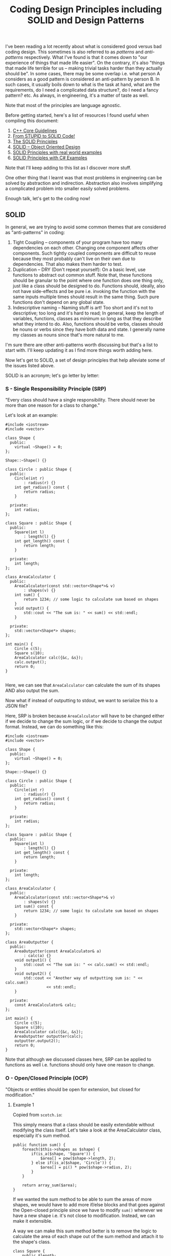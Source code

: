 #+TITLE: Coding Design Principles including SOLID and Design Patterns

I've been reading a lot recently about what is considered good versus bad coding design. This sometimes is also referred to as
/patterns/ and /anti-patterns/ respectively. What I've found is that it comes down to "our experience of things that made life easier".
On the contrary, it's also "things that made life terrible for us -- making trivial tasks harder than they actually should be". In some cases,
there may be some overlap i.e. what person A considers as a good pattern is considered an anti-pattern by person B. In such cases, it usually boils
down to what is the task at hand, what are the requirements, do I need a complicated data structure?, do I need a fancy pattern? etc. As always, in engineering,
it's a matter of taste as well.

Note that most of the principles are language agnostic.

Before getting started, here's a list of resources I found useful when compiling this document:
1) [[http://isocpp.github.io/CppCoreGuidelines/CppCoreGuidelines][C++ Core Guidelines]]
2) [[http://williamdurand.fr/2013/07/30/from-stupid-to-solid-code/][From STUPID to SOLID Code!]]
3) [[https://code.tutsplus.com/series/the-solid-principles--cms-634][The SOLID Principles]]
4) [[https://scotch.io/bar-talk/s-o-l-i-d-the-first-five-principles-of-object-oriented-design][SOLID -- Object Oriented Design]]
5) [[http://blog.gauffin.org/2012/05/solid-principles-with-real-world-examples/][SOLID Principles with real world examples]]
6) [[https://www.codeproject.com/Tips/1033646/SOLID-Principle-with-Csharp-Example][SOLID Principles with C# Examples]]

Note that I'll keep adding to this list as I discover more stuff.

One other thing that I learnt was that most problems in engineering can be solved by abstraction and indirection. Abstraction also involves
simplifying a complicated problem into smaller easily solved problems.

Enough talk, let's get to the coding now!

** SOLID

In general, we are trying to avoid some common themes that are considered as "anti-patterns" in coding:

1) Tight Coupling -- components of your program have too many dependencies on each other. Changing one component affects other components. Such tightly coupled components are difficult to reuse because they most probably can't live on their own due to dependencies. That also makes them harder to test.
2) Duplication -- DRY (Don't repeat yourself): On a basic level, use functions to abstract out common stuff. Note that, these functions should be granular to the point where one function does one thing only, just like a class should be designed to do. Functions should, ideally, also not have side-effects and be pure i.e. invoking the function with the same inputs multiple times should result in the same thing. Such pure functions don't depend on any global state.
3) Indescriptive naming -- Naming stuff is art! Too short and it's not to descriptive; too long and it's hard to read; In general, keep the length of variables, functions, classes as minimum so long as that they describe what they intend to do. Also, functions should be verbs, classes should be nouns or verbs since they have both data and state. I generally name my classes as nouns since that's more natural to me.

I'm sure there are other anti-patterns worth discussing but that's a list to start with. I'll keep updating it as I find more things worth adding here.

Now let's get to SOLID, a set of design principles that help alleviate some of the issues listed above.

SOLID is an acronym; let's go letter by letter:

*** S - Single Responsibility Principle (SRP)
"Every class should have a single responsibility. There should never be more than one reason for a class to change."

Let's look at an example:

#+BEGIN_SRC C++ :exports both
#include <iostream>
#include <vector>

class Shape {
  public:
    virtual ~Shape() = 0;
};

Shape::~Shape() {}

class Circle : public Shape {
  public:
    Circle(int r)
        : radius(r) {}
    int get_radius() const {
        return radius;
    }

  private:
    int radius;
};

class Square : public Shape {
  public:
    Square(int l)
        : length(l) {}
    int get_length() const {
        return length;
    }

  private:
    int length;
};

class AreaCalculator {
  public:
    AreaCalculator(const std::vector<Shape*>& v)
        : shapes(v) {}
    int sum() {
        return 1234; // some logic to calculate sum based on shapes
    }
    void output() {
        std::cout << "The sum is: " << sum() << std::endl;
    }

  private:
    std::vector<Shape*> shapes;
};

int main() {
    Circle c(5);
    Square s(10);
    AreaCalculator calc({&c, &s});
    calc.output();
    return 0;
}

#+END_SRC

#+RESULTS:
: The sum is: 1234

Here, we can see that =AreaCalculator= can calculate the sum of its shapes AND also output the sum.

Now what if instead of outputting to stdout, we want to serialize this to a JSON file? 

Here, SRP is broken because =AreaCalculator= will have to be changed either if we decide to change the sum logic, or if we decide to
change the output format. Instead, we can do something like this:

#+BEGIN_SRC C++ :exports both
#include <iostream>
#include <vector>

class Shape {
  public:
    virtual ~Shape() = 0;
};

Shape::~Shape() {}

class Circle : public Shape {
  public:
    Circle(int r)
        : radius(r) {}
    int get_radius() const {
        return radius;
    }

  private:
    int radius;
};

class Square : public Shape {
  public:
    Square(int l)
        : length(l) {}
    int get_length() const {
        return length;
    }

  private:
    int length;
};

class AreaCalculator {
  public:
    AreaCalculator(const std::vector<Shape*>& v)
        : shapes(v) {}
    int sum() const {
        return 1234; // some logic to calculate sum based on shapes
    }

  private:
    std::vector<Shape*> shapes;
};

class AreaOutputter {
  public:
    AreaOutputter(const AreaCalculator& a)
        : calc(a) {}
    void output1() {
        std::cout << "The sum is: " << calc.sum() << std::endl;
    }
    void output2() {
        std::cout << "Another way of outputting sum is: " << calc.sum()
                  << std::endl;
    }

  private:
    const AreaCalculator& calc;
};

int main() {
    Circle c(5);
    Square s(10);
    AreaCalculator calc({&c, &s});
    AreaOutputter outputter(calc);
    outputter.output2();
    return 0;
}
#+END_SRC

#+RESULTS:
: Another way of outputting sum is: 1234

Note that although we discussed classes here, SRP can be applied to functions as well i.e. functions should only have one reason to change.

*** O - Open/Closed Principle (OCP)
"Objects or entities should be open for extension, but closed for modification."

**** Example 1

Copied from =scotch.io=:

This simply means that a class should be easily extendable without modifying the class itself. Let's take a look at the AreaCalculator class, especially it's sum method.

#+BEGIN_SRC C++ :exports both
public function sum() {
    foreach($this->shapes as $shape) {
        if(is_a($shape, 'Square')) {
            $area[] = pow($shape->length, 2);
        } else if(is_a($shape, 'Circle')) {
            $area[] = pi() * pow($shape->radius, 2);
        }
    }

    return array_sum($area);
}  
#+END_SRC

If we wanted the sum method to be able to sum the areas of more shapes, we would have to add more if/else blocks and that goes against the Open-closed principle
since we have to modify =sum()= whenever we have a new shape i.e. it's not close to modification. Instead, we can make it extensible.

A way we can make this sum method better is to remove the logic to calculate the area of each shape out of the sum method and attach it to the shape's class.

#+BEGIN_SRC C++ :exports both
class Square {
    public $length;

    public function __construct($length) {
        $this->length = $length;
    }

    public function area() {
        return pow($this->length, 2);
    }
}   
#+END_SRC

The same thing should be done for the =Circle= class, an area method should be added. Now, to calculate the sum of any shape provided should be as simple as:

#+BEGIN_SRC C++ :exports both
public function sum() {
    foreach($this->shapes as $shape) {
        $area[] = $shape->area();
    }

    return array_sum($area);
}
#+END_SRC

Now we can create another shape class and pass it in when calculating the sum without breaking our code. However, now another problem arises, how do we know that the object passed into the AreaCalculator is actually a shape or if the shape has a method named area?

Coding to an interface is an integral part of S.O.L.I.D, a quick example is we create an interface, that every shape implements:

#+BEGIN_SRC C++ :exports both
interface ShapeInterface {
    public function area();
}

class Circle implements ShapeInterface {
    public $radius;

    public function __construct($radius) {
        $this->radius = $radius;
    }

    public function area() {
        return pi() * pow($this->radius, 2);
    }
} 
#+END_SRC

In our =AreaCalculator= sum method we can check if the shapes provided are actually instances of the =ShapeInterface=, otherwise we throw an exception:

#+BEGIN_SRC C++ :exports both
public function sum() {
    foreach($this->shapes as $shape) {
        if(is_a($shape, 'ShapeInterface')) {
            $area[] = $shape->area();
            continue;
        }

        throw new AreaCalculatorInvalidShapeException;
    }

    return array_sum($area);
} 
#+END_SRC

**** Example 2

Use [[https://code.tutsplus.com/tutorials/solid-part-2-the-openclosed-principle--net-36600][Strategy Design Pattern]]

**** Example 3

Use [[http://www.craftinginterpreters.com/representing-code.html#the-visitor-pattern][Visitor Design Pattern]]

*** L - Liskov Substitution Principle (LSP)

"Objects in a program should be replaceable with instances of their subtypes without altering the correctness of the program."

**** Example 1

In languages with compile-time type checking, LSP is pretty obvious since we'll catch any violations at compile-time:

#+BEGIN_SRC C++ :exports both
class Vehicle {
 
    function startEngine() {
        // Default engine start functionality
    }
 
    function accelerate() {
        // Default acceleration functionality
    }
}

class Car extends Vehicle {
 
    function startEngine() {
        $this->engageIgnition();
        parent::startEngine();
    }
 
    private function engageIgnition() {
        // Ignition procedure
    }
 
}
 
class ElectricBus extends Vehicle {
 
    function accelerate() {
        $this->increaseVoltage();
        $this->connectIndividualEngines();
    }
 
    private function increaseVoltage() {
        // Electric logic
    }
 
    private function connectIndividualEngines() {
        // Connection logic
    }
 
}

class Driver {
    function go(Vehicle $v) {
        $v->startEngine();
        $v->accelerate();
    }
}
#+END_SRC

**** Example 2

In dynamically typed languages, we can get run-time errors. Copied from =scotch.io=:

Still making use of out =AreaCalculator= class, say we have a =VolumeCalculator= class that extends the =AreaCalculator= class:

#+BEGIN_SRC C++ :exports both
class VolumeCalculator extends AreaCalulator {
    public function __construct($shapes = array()) {
        parent::__construct($shapes);
    }

    public function sum() {
        // logic to calculate the volumes and then return and array of output
        return array($summedData);
    }
}

class SumCalculatorOutputter {
    protected $calculator;

    public function __constructor(AreaCalculator $calculator) {
        $this->calculator = $calculator;
    }

    public function JSON() {
        $data = array(
            'sum' => $this->calculator->sum();
        );

        return json_encode($data);
    }

    public function HTML() {
        return implode('', array(
            '',
                'Sum of the areas of provided shapes: ',
                $this->calculator->sum(),
            ''
        ));
    }
}    
#+END_SRC

If we tried to run an example like this:

#+BEGIN_SRC C++ :exports both
$areas = new AreaCalculator($shapes);
$volumes = new AreaCalculator($solidShapes);

$output = new SumCalculatorOutputter($areas);
$output2 = new SumCalculatorOutputter($volumes);

$output2.HTML() // error!
#+END_SRC

The program does not squawk, but when we call the =HTML= method on the $output2 object we get an E_NOTICE error informing us of an array to string conversion.

To fix this, instead of returning an array from the VolumeCalculator class sum method, you should simply:

#+BEGIN_SRC C++ :exports both
public function sum() {
    // logic to calculate the volumes and then return and array of output
    return $summedData; // summed data as float, double, or integer
}
#+END_SRC
*** I - Interface Segregation Principle (ISP)
"A client should never be forced to implement an interface that it doesn't use or clients shouldn't be forced to depend on methods they do not use."

**** Example 1
Copied from =scotch.io=:

Still using our shapes example, we know that we also have solid shapes, so since we would also want to calculate the volume of the shape, we 
can add another contract to the =ShapeInterface=:

#+BEGIN_SRC C++ :exports both
interface ShapeInterface {
    public function area();
    public function volume();
}
#+END_SRC

Any shape we create must implement the =volume= method, but we know that squares are flat shapes and that they do not 
have volumes, so this interface would force the Square class to implement a method that it has no use of.

ISP says no to this, instead you could create another interface called =SolidShapeInterface= that has the volume contract and solid 
shapes like cubes e.t.c can implement this interface:

#+BEGIN_SRC C++ :exports both
interface ShapeInterface {
    public function area();
}

interface SolidShapeInterface {
    public function volume();
}

class Cuboid implements ShapeInterface, SolidShapeInterface {
    public function area() {
        // calculate the surface area of the cuboid
    }

    public function volume() {
        // calculate the volume of the cuboid
    }
}
#+END_SRC

This is a much better approach, but a pitfall to watch out for is when type-hinting these interfaces, instead 
of using a =ShapeInterface= or a =SolidShapeInterface=.

You can create another interface, maybe =ManageShapeInterface=, and implement it on both the flat and solid 
shapes, this way you can easily see that it has a single API for managing the shapes. For example:

#+BEGIN_SRC C++ :exports both
interface ManageShapeInterface {
    public function calculate();
}

class Square implements ShapeInterface, ManageShapeInterface {
    public function area() { /*Do stuff here*/ }

    public function calculate() {
        return $this->area();
    }
}

class Cuboid implements ShapeInterface, SolidShapeInterface, ManageShapeInterface {
    public function area() { /*Do stuff here*/ }
    public function volume() { /*Do stuff here*/ }

    public function calculate() {
        return $this->area() + $this->volume();
    }
}
#+END_SRC

Now in =AreaCalculator= class, we can easily replace the call to the area method with calculate and also check if the object is an 
instance of the =ManageShapeInterface= and not the =ShapeInterface=.

*** D - Dependency Inversion Principle (DIP)
"High-level modules should not depend on low-level modules. Both should depend on abstractions. Abstractions should not depend upon details. Details should depend upon abstractions."

**** Example 1

Copied from =scotch.io=:
This might sound bloated, but it is really easy to understand. This principle allows for decoupling, an example that seems like the best way to explain this principle:

#+BEGIN_SRC C++ :exports both
class PasswordReminder {
    private $dbConnection;

    public function __construct(MySQLConnection $dbConnection) {
        $this->dbConnection = $dbConnection;
    }
}
#+END_SRC

First the MySQLConnection is the low level module while the PasswordReminder is high level, but according to the definition of D in S.O.L.I.D. which states that Depend on Abstraction not on concretions, this snippet above violates this principle as the PasswordReminder class is being forced to depend on the MySQLConnection class.

Later if you were to change the database engine, you would also have to edit the PasswordReminder class and thus violates Open-close principle.

The PasswordReminder class should not care what database your application uses, to fix this again we "code to an interface", since high level and low level modules should depend on abstraction, we can create an interface:

#+BEGIN_SRC C++ :exports both
interface DBConnectionInterface {
    public function connect();
}    
#+END_SRC

The interface has a connect method and the MySQLConnection class implements this interface, also instead of directly type-hinting MySQLConnection class in the constructor of the PasswordReminder, we instead type-hint the interface and no matter the type of database your application uses, the PasswordReminder class can easily connect to the database without any problems and OCP is not violated.

#+BEGIN_SRC C++ :exports both
class MySQLConnection implements DBConnectionInterface {
    public function connect() {
        return "Database connection";
    }
}

class PasswordReminder {
    private $dbConnection;

    public function __construct(DBConnectionInterface $dbConnection) {
        $this->dbConnection = $dbConnection;
    }
}
#+END_SRC

According to the little snippet above, you can now see that both the high level and low level modules depend on abstraction.

**** Example 2

A fantastic example of DIP which uses EReader and PDFBook can be found [[https://code.tutsplus.com/tutorials/solid-part-4-the-dependency-inversion-principle--net-36872][here]].








